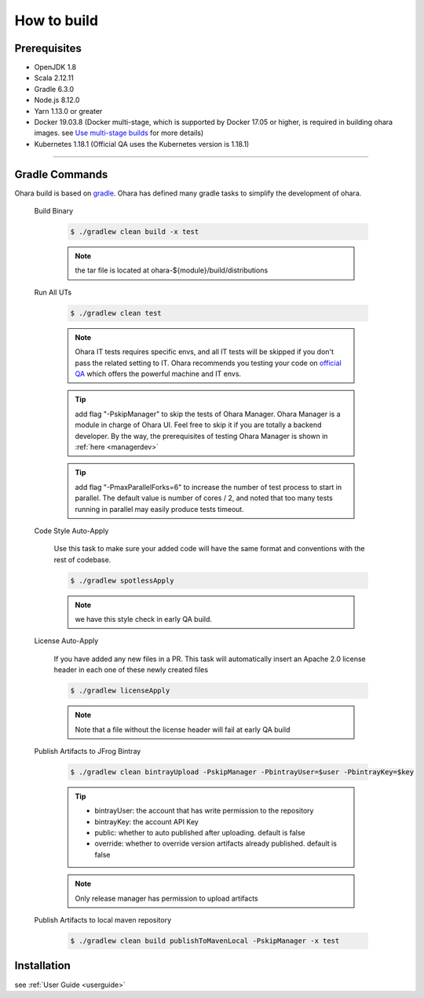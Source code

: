 ..
.. Copyright 2019 is-land
..
.. Licensed under the Apache License, Version 2.0 (the "License");
.. you may not use this file except in compliance with the License.
.. You may obtain a copy of the License at
..
..     http://www.apache.org/licenses/LICENSE-2.0
..
.. Unless required by applicable law or agreed to in writing, software
.. distributed under the License is distributed on an "AS IS" BASIS,
.. WITHOUT WARRANTIES OR CONDITIONS OF ANY KIND, either express or implied.
.. See the License for the specific language governing permissions and
.. limitations under the License.
..

.. _build:

How to build
============

.. _build-prerequisites:

Prerequisites
-------------

-  OpenJDK 1.8
-  Scala 2.12.11
-  Gradle 6.3.0
-  Node.js 8.12.0
-  Yarn 1.13.0 or greater
-  Docker 19.03.8 (Docker multi-stage, which is supported by Docker 17.05 or higher, is
   required in building ohara images. see `Use multi-stage builds`_ for more details)
-  Kubernetes 1.18.1 (Official QA uses the Kubernetes version is 1.18.1)

--------------

.. _build-gradle-commands:

Gradle Commands
---------------

Ohara build is based on `gradle`_. Ohara has defined many gradle tasks
to simplify the development of ohara.

.. _build-binary:

  Build Binary

    .. code-block:: console

      $ ./gradlew clean build -x test

    .. note::
      the tar file is located at ohara-${module}/build/distributions

  Run All UTs

    .. code-block:: console

      $ ./gradlew clean test

    .. note::

       Ohara IT tests requires specific envs, and all IT tests will be
       skipped if you don't pass the related setting to IT. Ohara recommends
       you testing your code on `official QA`_ which offers the powerful
       machine and IT envs.

    .. tip::

      add flag "-PskipManager" to skip the tests of Ohara Manager. Ohara Manager is a module
      in charge of Ohara UI. Feel free to skip it if you are totally a backend developer. By
      the way, the prerequisites of testing Ohara Manager is shown in :ref:`here <managerdev>`

    .. tip::

      add flag "-PmaxParallelForks=6" to increase the number of test process to start in parallel.
      The default value is number of cores / 2, and noted that too many tests running in parallel may
      easily produce tests timeout.

  Code Style Auto-Apply

    Use this task to make sure your added code will have the same format and conventions with the rest of codebase.

    .. code-block:: console

      $ ./gradlew spotlessApply

    .. note::

       we have this style check in early QA build.


  License Auto-Apply

    If you have added any new files in a PR. This task will automatically
    insert an Apache 2.0 license header in each one of these newly created
    files

    .. code-block:: console

      $ ./gradlew licenseApply

    .. note::

       Note that a file without the license header will fail at early QA
       build

  Publish Artifacts to JFrog Bintray

    .. code-block:: console

      $ ./gradlew clean bintrayUpload -PskipManager -PbintrayUser=$user -PbintrayKey=$key

    .. tip::

      - bintrayUser: the account that has write permission to the repository
      - bintrayKey: the account API Key
      - public: whether to auto published after uploading. default is false
      - override: whether to override version artifacts already published. default is false

    .. note::

       Only release manager has permission to upload artifacts

  Publish Artifacts to local maven repository

    .. code-block:: console

      $ ./gradlew clean build publishToMavenLocal -PskipManager -x test


Installation
------------

see :ref:`User Guide <userguide>`

.. _Use multi-stage builds: https://docs.docker.com/develop/develop-images/multistage-build/
.. _gradle: https://gradle.org/
.. _official QA: https://builds.is-land.com.tw/job/PreCommit-OHARA/
